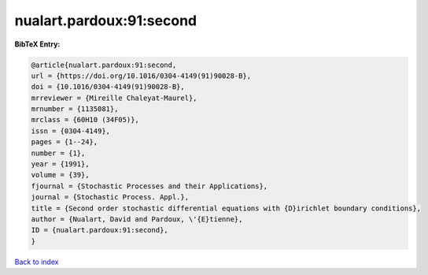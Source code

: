nualart.pardoux:91:second
=========================

.. :cite:t:`nualart.pardoux:91:second`

.. bibliography:: ../../All.bib

**BibTeX Entry:**

.. code-block:: bibtex

   @article{nualart.pardoux:91:second,
   url = {https://doi.org/10.1016/0304-4149(91)90028-B},
   doi = {10.1016/0304-4149(91)90028-B},
   mrreviewer = {Mireille Chaleyat-Maurel},
   mrnumber = {1135081},
   mrclass = {60H10 (34F05)},
   issn = {0304-4149},
   pages = {1--24},
   number = {1},
   year = {1991},
   volume = {39},
   fjournal = {Stochastic Processes and their Applications},
   journal = {Stochastic Process. Appl.},
   title = {Second order stochastic differential equations with {D}irichlet boundary conditions},
   author = {Nualart, David and Pardoux, \'{E}tienne},
   ID = {nualart.pardoux:91:second},
   }

`Back to index <../index>`_
